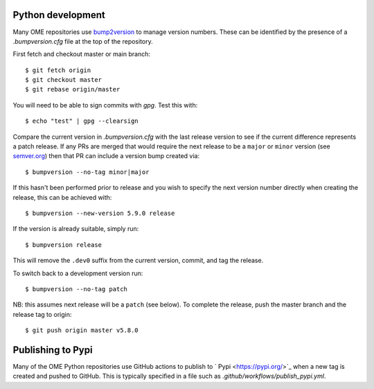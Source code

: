 
Python development
==================

Many OME repositories use `bump2version <https://pypi.org/project/bump2version/>`_
to manage version numbers.
These can be identified by the presence of a `.bumpversion.cfg` file at the top of the
repository.


First fetch and checkout master or main branch::

    $ git fetch origin
    $ git checkout master
    $ git rebase origin/master

You will need to be able to sign commits with `gpg`. Test this with::

    $ echo "test" | gpg --clearsign

Compare the current version in `.bumpversion.cfg` with the last release version
to see if the current difference represents a patch release.
If any PRs are merged that would require the next release to be a ``major`` or ``minor`` version
(see `semver.org <https://semver.org/>`_) then that PR can include a version bump created via::

    $ bumpversion --no-tag minor|major

If this hasn't been performed prior to release and you wish to specify the next version
number directly when creating the release, this can be achieved with::

    $ bumpversion --new-version 5.9.0 release

If the version is already suitable, simply run::

    $ bumpversion release

This will remove the ``.dev0`` suffix from the current version, commit, and tag the release.

To switch back to a development version run::

    $ bumpversion --no-tag patch

NB: this assumes next release will be a ``patch`` (see below).
To complete the release, push the master branch and the release tag to origin::

    $ git push origin master v5.8.0

Publishing to Pypi
==================

Many of the OME Python repositories use GitHub actions to publish to ` Pypi <https://pypi.org/>`_
when a new tag is created and pushed to GitHub.
This is typically specified in a file such as `.github/workflows/publish_pypi.yml`.
